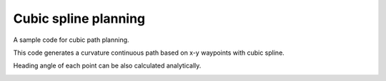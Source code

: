 Cubic spline planning
---------------------

A sample code for cubic path planning.

This code generates a curvature continuous path based on x-y waypoints
with cubic spline.

Heading angle of each point can be also calculated analytically.

.. image:: cubic_spline/Figure_1.png
.. image:: cubic_spline/Figure_2.png
.. image:: cubic_spline/Figure_3.png
